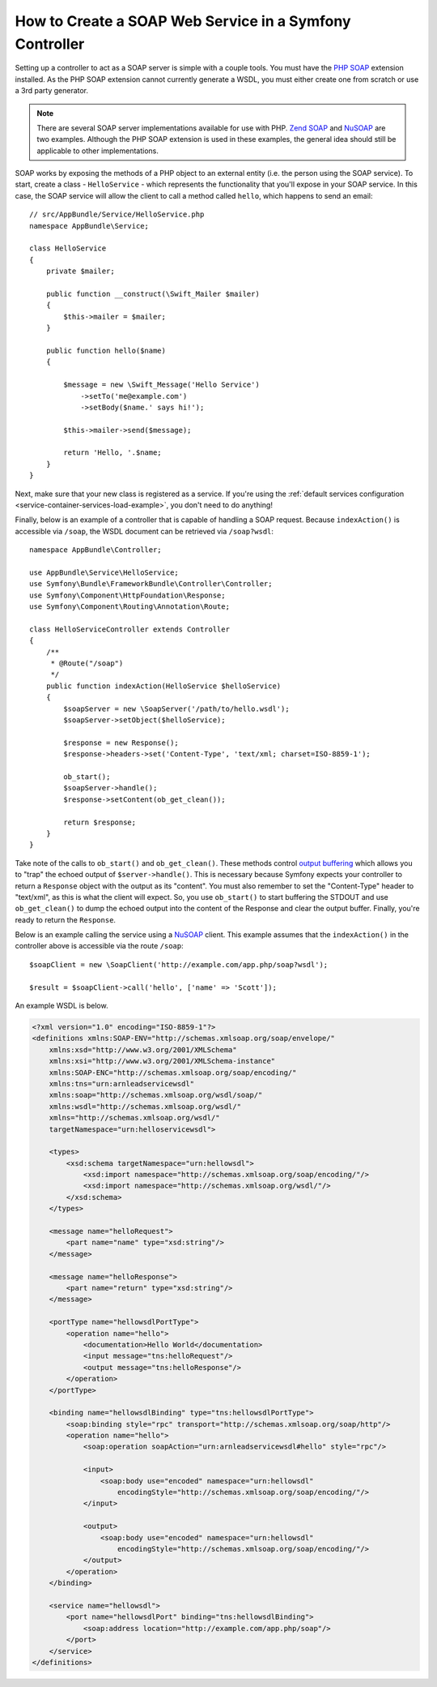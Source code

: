 .. index::
    single: Web Services; SOAP

.. _how-to-create-a-soap-web-service-in-a-symfony2-controller:

How to Create a SOAP Web Service in a Symfony Controller
========================================================

Setting up a controller to act as a SOAP server is simple with a couple tools.
You must have the `PHP SOAP`_ extension installed. As the PHP SOAP extension
cannot currently generate a WSDL, you must either create one from scratch or use
a 3rd party generator.

.. note::

    There are several SOAP server implementations available for use with
    PHP. `Zend SOAP`_ and `NuSOAP`_ are two examples. Although the PHP SOAP
    extension is used in these examples, the general idea should still
    be applicable to other implementations.

SOAP works by exposing the methods of a PHP object to an external entity
(i.e. the person using the SOAP service). To start, create a class - ``HelloService`` -
which represents the functionality that you'll expose in your SOAP service.
In this case, the SOAP service will allow the client to call a method called
``hello``, which happens to send an email::

    // src/AppBundle/Service/HelloService.php
    namespace AppBundle\Service;

    class HelloService
    {
        private $mailer;

        public function __construct(\Swift_Mailer $mailer)
        {
            $this->mailer = $mailer;
        }

        public function hello($name)
        {

            $message = new \Swift_Message('Hello Service')
                ->setTo('me@example.com')
                ->setBody($name.' says hi!');

            $this->mailer->send($message);

            return 'Hello, '.$name;
        }
    }

Next, make sure that your new class is registered as a service. If you're using
the :ref:`default services configuration <service-container-services-load-example>`,
you don't need to do anything!

Finally, below is an example of a controller that is capable of handling a SOAP
request. Because ``indexAction()`` is accessible via ``/soap``, the WSDL document
can be retrieved via ``/soap?wsdl``::

    namespace AppBundle\Controller;

    use AppBundle\Service\HelloService;
    use Symfony\Bundle\FrameworkBundle\Controller\Controller;
    use Symfony\Component\HttpFoundation\Response;
    use Symfony\Component\Routing\Annotation\Route;

    class HelloServiceController extends Controller
    {
        /**
         * @Route("/soap")
         */
        public function indexAction(HelloService $helloService)
        {
            $soapServer = new \SoapServer('/path/to/hello.wsdl');
            $soapServer->setObject($helloService);

            $response = new Response();
            $response->headers->set('Content-Type', 'text/xml; charset=ISO-8859-1');

            ob_start();
            $soapServer->handle();
            $response->setContent(ob_get_clean());

            return $response;
        }
    }

Take note of the calls to ``ob_start()`` and ``ob_get_clean()``. These
methods control `output buffering`_ which allows you to "trap" the echoed
output of ``$server->handle()``. This is necessary because Symfony expects
your controller to return a ``Response`` object with the output as its "content".
You must also remember to set the "Content-Type" header to "text/xml", as
this is what the client will expect. So, you use ``ob_start()`` to start
buffering the STDOUT and use ``ob_get_clean()`` to dump the echoed output
into the content of the Response and clear the output buffer. Finally, you're
ready to return the ``Response``.

Below is an example calling the service using a `NuSOAP`_ client. This example
assumes that the ``indexAction()`` in the controller above is accessible via the
route ``/soap``::

    $soapClient = new \SoapClient('http://example.com/app.php/soap?wsdl');

    $result = $soapClient->call('hello', ['name' => 'Scott']);

An example WSDL is below.

.. code-block:: xml

    <?xml version="1.0" encoding="ISO-8859-1"?>
    <definitions xmlns:SOAP-ENV="http://schemas.xmlsoap.org/soap/envelope/"
        xmlns:xsd="http://www.w3.org/2001/XMLSchema"
        xmlns:xsi="http://www.w3.org/2001/XMLSchema-instance"
        xmlns:SOAP-ENC="http://schemas.xmlsoap.org/soap/encoding/"
        xmlns:tns="urn:arnleadservicewsdl"
        xmlns:soap="http://schemas.xmlsoap.org/wsdl/soap/"
        xmlns:wsdl="http://schemas.xmlsoap.org/wsdl/"
        xmlns="http://schemas.xmlsoap.org/wsdl/"
        targetNamespace="urn:helloservicewsdl">

        <types>
            <xsd:schema targetNamespace="urn:hellowsdl">
                <xsd:import namespace="http://schemas.xmlsoap.org/soap/encoding/"/>
                <xsd:import namespace="http://schemas.xmlsoap.org/wsdl/"/>
            </xsd:schema>
        </types>

        <message name="helloRequest">
            <part name="name" type="xsd:string"/>
        </message>

        <message name="helloResponse">
            <part name="return" type="xsd:string"/>
        </message>

        <portType name="hellowsdlPortType">
            <operation name="hello">
                <documentation>Hello World</documentation>
                <input message="tns:helloRequest"/>
                <output message="tns:helloResponse"/>
            </operation>
        </portType>

        <binding name="hellowsdlBinding" type="tns:hellowsdlPortType">
            <soap:binding style="rpc" transport="http://schemas.xmlsoap.org/soap/http"/>
            <operation name="hello">
                <soap:operation soapAction="urn:arnleadservicewsdl#hello" style="rpc"/>

                <input>
                    <soap:body use="encoded" namespace="urn:hellowsdl"
                        encodingStyle="http://schemas.xmlsoap.org/soap/encoding/"/>
                </input>

                <output>
                    <soap:body use="encoded" namespace="urn:hellowsdl"
                        encodingStyle="http://schemas.xmlsoap.org/soap/encoding/"/>
                </output>
            </operation>
        </binding>

        <service name="hellowsdl">
            <port name="hellowsdlPort" binding="tns:hellowsdlBinding">
                <soap:address location="http://example.com/app.php/soap"/>
            </port>
        </service>
    </definitions>

.. _`PHP SOAP`: https://php.net/manual/en/book.soap.php
.. _`NuSOAP`: http://sourceforge.net/projects/nusoap
.. _`output buffering`: https://php.net/manual/en/book.outcontrol.php
.. _`Zend SOAP`: http://framework.zend.com/manual/current/en/modules/zend.soap.server.html
